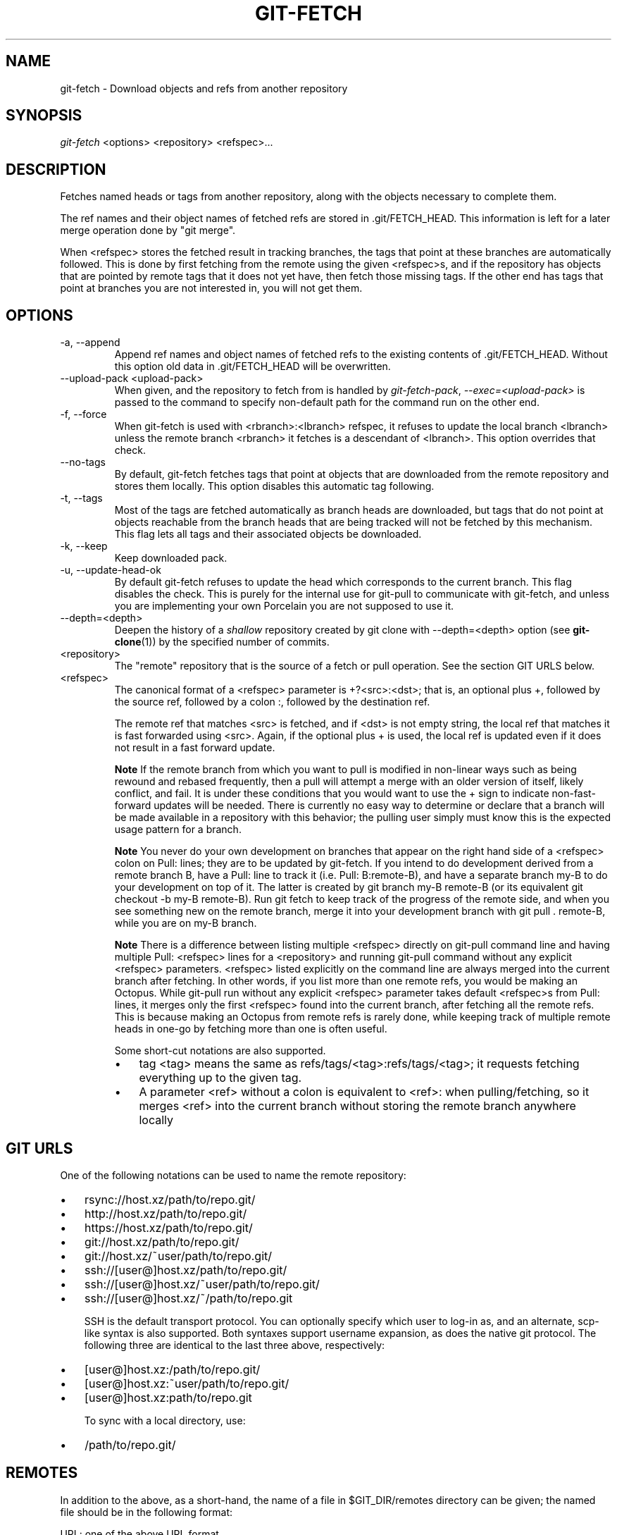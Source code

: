 .\" ** You probably do not want to edit this file directly **
.\" It was generated using the DocBook XSL Stylesheets (version 1.69.1).
.\" Instead of manually editing it, you probably should edit the DocBook XML
.\" source for it and then use the DocBook XSL Stylesheets to regenerate it.
.TH "GIT\-FETCH" "1" "04/22/2007" "" ""
.\" disable hyphenation
.nh
.\" disable justification (adjust text to left margin only)
.ad l
.SH "NAME"
git\-fetch \- Download objects and refs from another repository
.SH "SYNOPSIS"
\fIgit\-fetch\fR <options> <repository> <refspec>\&...
.SH "DESCRIPTION"
Fetches named heads or tags from another repository, along with the objects necessary to complete them.

The ref names and their object names of fetched refs are stored in .git/FETCH_HEAD. This information is left for a later merge operation done by "git merge".

When <refspec> stores the fetched result in tracking branches, the tags that point at these branches are automatically followed. This is done by first fetching from the remote using the given <refspec>s, and if the repository has objects that are pointed by remote tags that it does not yet have, then fetch those missing tags. If the other end has tags that point at branches you are not interested in, you will not get them.
.SH "OPTIONS"
.TP
\-a, \-\-append
Append ref names and object names of fetched refs to the existing contents of .git/FETCH_HEAD. Without this option old data in .git/FETCH_HEAD will be overwritten.
.TP
\-\-upload\-pack <upload\-pack>
When given, and the repository to fetch from is handled by \fIgit\-fetch\-pack\fR, \fI\-\-exec=<upload\-pack>\fR is passed to the command to specify non\-default path for the command run on the other end.
.TP
\-f, \-\-force
When git\-fetch is used with <rbranch>:<lbranch> refspec, it refuses to update the local branch <lbranch> unless the remote branch <rbranch> it fetches is a descendant of <lbranch>. This option overrides that check.
.TP
\-\-no\-tags
By default, git\-fetch fetches tags that point at objects that are downloaded from the remote repository and stores them locally. This option disables this automatic tag following.
.TP
\-t, \-\-tags
Most of the tags are fetched automatically as branch heads are downloaded, but tags that do not point at objects reachable from the branch heads that are being tracked will not be fetched by this mechanism. This flag lets all tags and their associated objects be downloaded.
.TP
\-k, \-\-keep
Keep downloaded pack.
.TP
\-u, \-\-update\-head\-ok
By default git\-fetch refuses to update the head which corresponds to the current branch. This flag disables the check. This is purely for the internal use for git\-pull to communicate with git\-fetch, and unless you are implementing your own Porcelain you are not supposed to use it.
.TP
\-\-depth=<depth>
Deepen the history of a \fIshallow\fR repository created by git clone with \-\-depth=<depth> option (see \fBgit\-clone\fR(1)) by the specified number of commits.
.TP
<repository>
The "remote" repository that is the source of a fetch or pull operation. See the section GIT URLS below.
.TP
<refspec>
The canonical format of a <refspec> parameter is +?<src>:<dst>; that is, an optional plus +, followed by the source ref, followed by a colon :, followed by the destination ref.

The remote ref that matches <src> is fetched, and if <dst> is not empty string, the local ref that matches it is fast forwarded using <src>. Again, if the optional plus + is used, the local ref is updated even if it does not result in a fast forward update.
.sp
.it 1 an-trap
.nr an-no-space-flag 1
.nr an-break-flag 1
.br
\fBNote\fR
If the remote branch from which you want to pull is modified in non\-linear ways such as being rewound and rebased frequently, then a pull will attempt a merge with an older version of itself, likely conflict, and fail. It is under these conditions that you would want to use the + sign to indicate non\-fast\-forward updates will be needed. There is currently no easy way to determine or declare that a branch will be made available in a repository with this behavior; the pulling user simply must know this is the expected usage pattern for a branch.
.sp
.it 1 an-trap
.nr an-no-space-flag 1
.nr an-break-flag 1
.br
\fBNote\fR
You never do your own development on branches that appear on the right hand side of a <refspec> colon on Pull: lines; they are to be updated by git\-fetch. If you intend to do development derived from a remote branch B, have a Pull: line to track it (i.e. Pull: B:remote\-B), and have a separate branch my\-B to do your development on top of it. The latter is created by git branch my\-B remote\-B (or its equivalent git checkout \-b my\-B remote\-B). Run git fetch to keep track of the progress of the remote side, and when you see something new on the remote branch, merge it into your development branch with git pull . remote\-B, while you are on my\-B branch.
.sp
.it 1 an-trap
.nr an-no-space-flag 1
.nr an-break-flag 1
.br
\fBNote\fR
There is a difference between listing multiple <refspec> directly on git\-pull command line and having multiple Pull: <refspec> lines for a <repository> and running git\-pull command without any explicit <refspec> parameters. <refspec> listed explicitly on the command line are always merged into the current branch after fetching. In other words, if you list more than one remote refs, you would be making an Octopus. While git\-pull run without any explicit <refspec> parameter takes default <refspec>s from Pull: lines, it merges only the first <refspec> found into the current branch, after fetching all the remote refs. This is because making an Octopus from remote refs is rarely done, while keeping track of multiple remote heads in one\-go by fetching more than one is often useful.

Some short\-cut notations are also supported.
.RS
.TP 3
\(bu
tag <tag> means the same as refs/tags/<tag>:refs/tags/<tag>; it requests fetching everything up to the given tag.
.TP
\(bu
A parameter <ref> without a colon is equivalent to <ref>: when pulling/fetching, so it merges <ref> into the current branch without storing the remote branch anywhere locally
.RE
.SH "GIT URLS"
One of the following notations can be used to name the remote repository:
.IP
.TP 3
\(bu
rsync://host.xz/path/to/repo.git/
.TP
\(bu
http://host.xz/path/to/repo.git/
.TP
\(bu
https://host.xz/path/to/repo.git/
.TP
\(bu
git://host.xz/path/to/repo.git/
.TP
\(bu
git://host.xz/~user/path/to/repo.git/
.TP
\(bu
ssh://[user@]host.xz/path/to/repo.git/
.TP
\(bu
ssh://[user@]host.xz/~user/path/to/repo.git/
.TP
\(bu
ssh://[user@]host.xz/~/path/to/repo.git

SSH is the default transport protocol. You can optionally specify which user to log\-in as, and an alternate, scp\-like syntax is also supported. Both syntaxes support username expansion, as does the native git protocol. The following three are identical to the last three above, respectively:
.IP
.TP 3
\(bu
[user@]host.xz:/path/to/repo.git/
.TP
\(bu
[user@]host.xz:~user/path/to/repo.git/
.TP
\(bu
[user@]host.xz:path/to/repo.git

To sync with a local directory, use:
.IP
.TP 3
\(bu
/path/to/repo.git/
.SH "REMOTES"
In addition to the above, as a short\-hand, the name of a file in $GIT_DIR/remotes directory can be given; the named file should be in the following format:
.sp
.nf
        URL: one of the above URL format
        Push: <refspec>
        Pull: <refspec>
.fi
Then such a short\-hand is specified in place of <repository> without <refspec> parameters on the command line, <refspec> specified on Push: lines or Pull: lines are used for git\-push and git\-fetch/git\-pull, respectively. Multiple Push: and Pull: lines may be specified for additional branch mappings.

Or, equivalently, in the $GIT_DIR/config (note the use of fetch instead of Pull:):
.sp
.nf
        [remote "<remote>"]
                url = <url>
                push = <refspec>
                fetch = <refspec>
.fi
The name of a file in $GIT_DIR/branches directory can be specified as an older notation short\-hand; the named file should contain a single line, a URL in one of the above formats, optionally followed by a hash # and the name of remote head (URL fragment notation). $GIT_DIR/branches/<remote> file that stores a <url> without the fragment is equivalent to have this in the corresponding file in the $GIT_DIR/remotes/ directory.
.sp
.nf
        URL: <url>
        Pull: refs/heads/master:<remote>
.fi
while having <url>#<head> is equivalent to
.sp
.nf
        URL: <url>
        Pull: refs/heads/<head>:<remote>
.fi
.SH "SEE ALSO"
\fBgit\-pull\fR(1)
.SH "AUTHOR"
Written by Linus Torvalds <torvalds@osdl.org> and Junio C Hamano <junkio@cox.net>
.SH "DOCUMENTATION"
Documentation by David Greaves, Junio C Hamano and the git\-list <git@vger.kernel.org>.
.SH "GIT"
Part of the \fBgit\fR(7) suite

